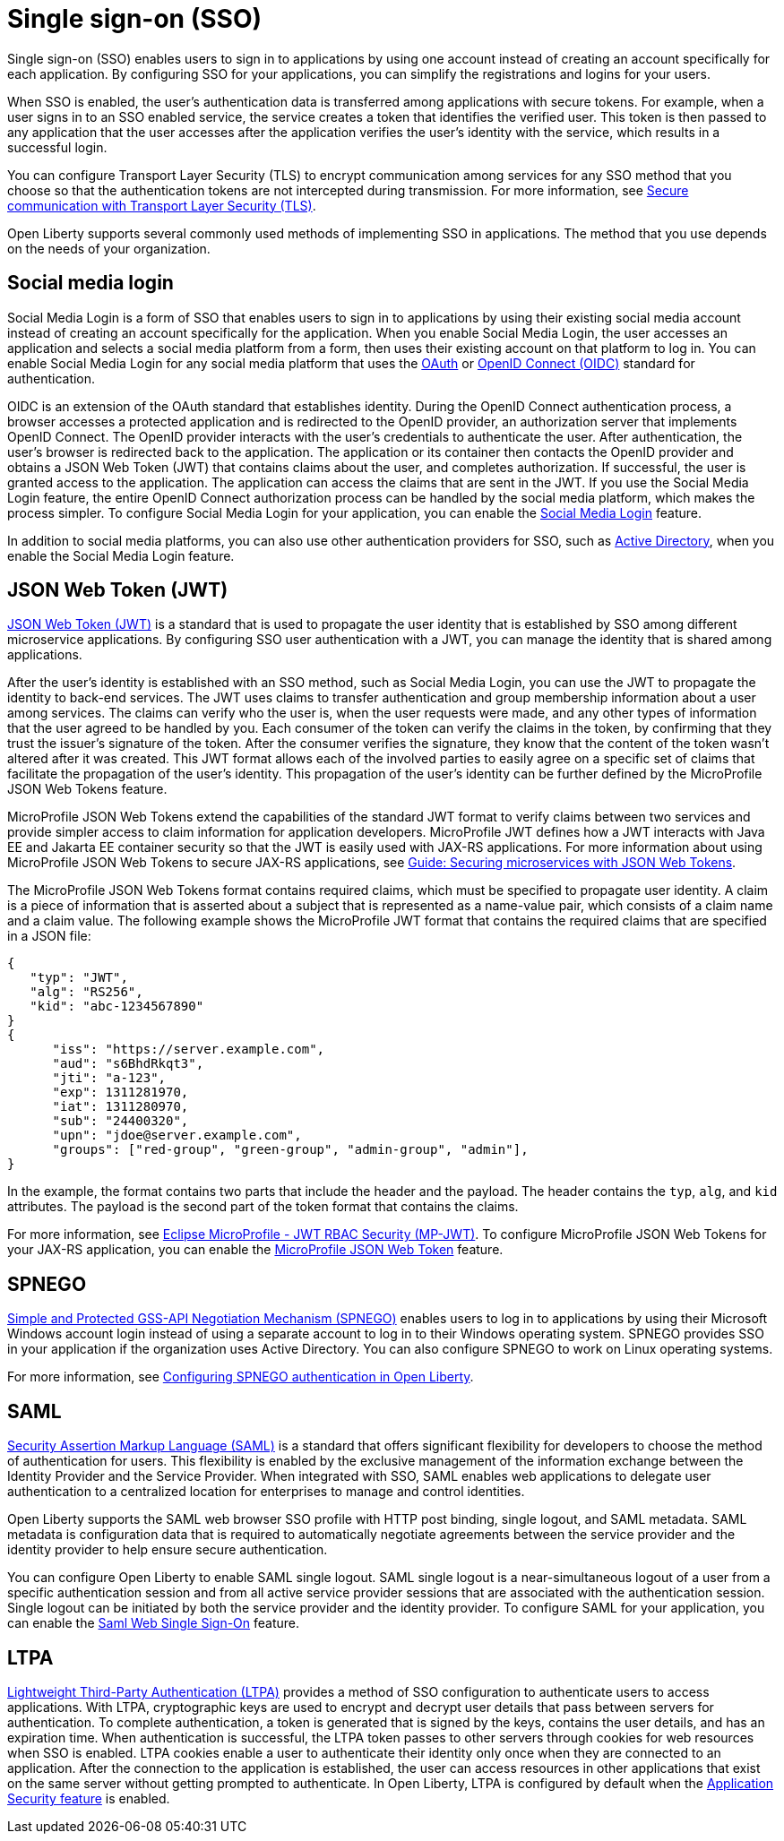// Copyright (c) 2013, 2020 IBM Corporation and others.
// Licensed under Creative Commons Attribution-NoDerivatives
// 4.0 International (CC BY-ND 4.0)
//   https://creativecommons.org/licenses/by-nd/4.0/
//
// Contributors:
//     IBM Corporation
//
:page-layout: general-reference
:page-type: general
= Single sign-on (SSO)

Single sign-on (SSO) enables users to sign in to applications by using one account instead of creating an account specifically for each application. By configuring SSO for your applications, you can simplify the registrations and logins for your users.

When SSO is enabled, the user's authentication data is transferred among applications with secure tokens. For example, when a user signs in to an SSO enabled service, the service creates a token that identifies the verified user. This token is then passed to any application that the user accesses after the application verifies the user's identity with the service, which results in a successful login.

You can configure Transport Layer Security (TLS) to encrypt communication among services for any SSO method that you choose so that the authentication tokens are not intercepted during transmission. For more information, see xref:secure-communication-tls.adoc[Secure communication with Transport Layer Security (TLS)].

Open Liberty supports several commonly used methods of implementing SSO in applications. The method that you use depends on the needs of your organization.


== Social media login

//intro to method and when you should use it
Social Media Login is a form of SSO that enables users to sign in to applications by using their existing social media account instead of creating an account specifically for the application. When you enable Social Media Login, the user accesses an application and selects a social media platform from a form, then uses their existing account on that platform to log in. You can enable Social Media Login for any social media platform that uses the link:https://tools.ietf.org/html/rfc6749[OAuth] or link:https://openid.net/specs/openid-connect-core-1_0.html[OpenID Connect (OIDC)] standard for authentication.

OIDC is an extension of the OAuth standard that establishes identity. During the OpenID Connect authentication process, a browser accesses a protected application and is redirected to the OpenID provider, an authorization server that implements OpenID Connect. The OpenID provider interacts with the user's credentials to authenticate the user. After authentication, the user’s browser is redirected back to the application. The application or its container then contacts the OpenID provider and obtains a JSON Web Token (JWT) that contains claims about the user, and completes authorization. If successful, the user is granted access to the application. The application can access the claims that are sent in the JWT. If you use the Social Media Login feature, the entire OpenID Connect authorization process can be handled by the social media platform, which makes the process simpler. To configure Social Media Login for your application, you can enable the xref:reference:feature/socialLogin-1.0.adoc[Social Media Login] feature.

In addition to social media platforms, you can also use other authentication providers for SSO, such as link:https://docs.microsoft.com/en-us/windows-server/identity/ad-ds/get-started/virtual-dc/active-directory-domain-services-overview[Active Directory], when you enable the Social Media Login feature.

== JSON Web Token (JWT)

//intro to method and when you should use it
link:https://jwt.io/introduction/[JSON Web Token (JWT)] is a standard that is used to propagate the user identity that is established by SSO among different microservice applications. By configuring SSO user authentication with a JWT, you can manage the identity that is shared among applications.

After the user's identity is established with an SSO method, such as Social Media Login, you can use the JWT to propagate the identity to back-end services. The JWT uses claims to transfer authentication and group membership information about a user among services. The claims can verify who the user is, when the user requests were made, and any other types of information that the user agreed to be handled by you. Each consumer of the token can verify the claims in the token, by confirming that they trust the issuer’s signature of the token. After the consumer verifies the signature, they know that the content of the token wasn't altered after it was created. This JWT format allows each of the involved parties to easily agree on a specific set of claims that facilitate the propagation of the user’s identity. This propagation of the user’s identity can be further defined by the MicroProfile JSON Web Tokens feature.

MicroProfile JSON Web Tokens extend the capabilities of the standard JWT format to verify claims between two services and provide simpler access to claim information for application developers. MicroProfile JWT defines how a JWT interacts with Java EE and Jakarta EE container security so that the JWT is easily used with JAX-RS applications. For more information about using MicroProfile JSON Web Tokens to secure JAX-RS applications, see link:/guides/microprofile-jwt.html[Guide:  Securing microservices with JSON Web Tokens].

The MicroProfile JSON Web Tokens format contains required claims, which must be specified to propagate user identity. A claim is a piece of information that is asserted about a subject that is represented as a name-value pair, which consists of a claim name and a claim value. The following example shows the MicroProfile JWT format that contains the required claims that are specified in a JSON file:

[source,javascript]
----
{
   "typ": "JWT",
   "alg": "RS256",
   "kid": "abc-1234567890"
}
{
      "iss": "https://server.example.com",
      "aud": "s6BhdRkqt3",
      "jti": "a-123",
      "exp": 1311281970,
      "iat": 1311280970,
      "sub": "24400320",
      "upn": "jdoe@server.example.com",
      "groups": ["red-group", "green-group", "admin-group", "admin"],
}
----
In the example, the format contains two parts that include the header and the payload. The header contains the `typ`, `alg`, and `kid` attributes. The payload is the second part of the token format that contains the claims.

For more information, see link:https://www.eclipse.org/community/eclipse_newsletter/2017/september/article2.php#Minimum%20MP-JWT%20Required%20Claims#Minimum%20MP-JWT%20Required%20Claims[Eclipse MicroProfile - JWT RBAC Security (MP-JWT)]. To configure MicroProfile JSON Web Tokens for your JAX-RS application, you can enable the xref:reference:feature/mpJwt-1.1.adoc[MicroProfile JSON Web Token] feature.



== SPNEGO

//intro to method and when you should use it
link:https://tools.ietf.org/html/rfc4559[Simple and Protected GSS-API Negotiation Mechanism (SPNEGO)] enables users to log in to applications by using their Microsoft Windows account login instead of using a separate account to log in to their Windows operating system. SPNEGO provides SSO in your application if the organization uses Active Directory. You can also configure SPNEGO to work on Linux operating systems.

//How to use it
For more information, see xref:configuring-spnego-authentication.adoc[Configuring SPNEGO authentication in Open Liberty].


== SAML

//intro to method and when you should use it

link:https://tools.ietf.org/html/rfc7522[Security Assertion Markup Language (SAML)] is a standard that offers significant flexibility for developers to choose the method of authentication for users. This flexibility is enabled by the exclusive management of the information exchange between the Identity Provider and the Service Provider. When integrated with SSO, SAML enables web applications to delegate user authentication to a centralized location for enterprises to manage and control identities.

Open Liberty supports the SAML web browser SSO profile with HTTP post binding, single logout, and SAML metadata. SAML metadata is configuration data that is required to automatically negotiate agreements between the service provider and the identity provider to help ensure secure authentication.

You can configure Open Liberty to enable SAML single logout. SAML single logout is a near-simultaneous logout of a user from a specific authentication session and from all active service provider sessions that are associated with the authentication session. Single logout can be initiated by both the service provider and the identity provider. To configure SAML for your application, you can enable the xref:reference:feature/samlWeb-2.0.adoc[Saml Web Single Sign-On] feature.


== LTPA

link:https://www.ibm.com/support/knowledgecenter/en/SSAW57_9.0.5/com.ibm.websphere.nd.multiplatform.doc/ae/csec_ltpa.html[Lightweight Third-Party Authentication (LTPA)] provides a method of SSO configuration to authenticate users to access applications. With LTPA, cryptographic keys are used to encrypt and decrypt user details that pass between servers for authentication. To complete authentication, a token is generated that is signed by the keys, contains the user details, and has an expiration time. When authentication is successful, the LTPA token passes to other servers through cookies for web resources when SSO is enabled. LTPA cookies enable a user to authenticate their identity only once when they are connected to an application. After the connection to the application is established, the user can access resources in other applications that exist on the same server without getting prompted to authenticate. In Open Liberty, LTPA is configured by default when the xref:reference:feature/appSecurity-3.0.adoc[Application Security feature] is enabled.
